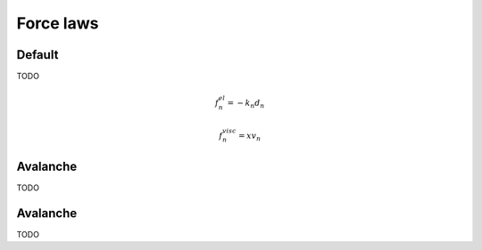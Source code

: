 .. _Force-laws:

Force laws
==========

Default
-------

TODO

.. math::
   f_n^{el} = -k_n d_n
   
.. math::
   f_n^{visc} = x v_n
   

Avalanche
---------

TODO


Avalanche
---------

TODO



